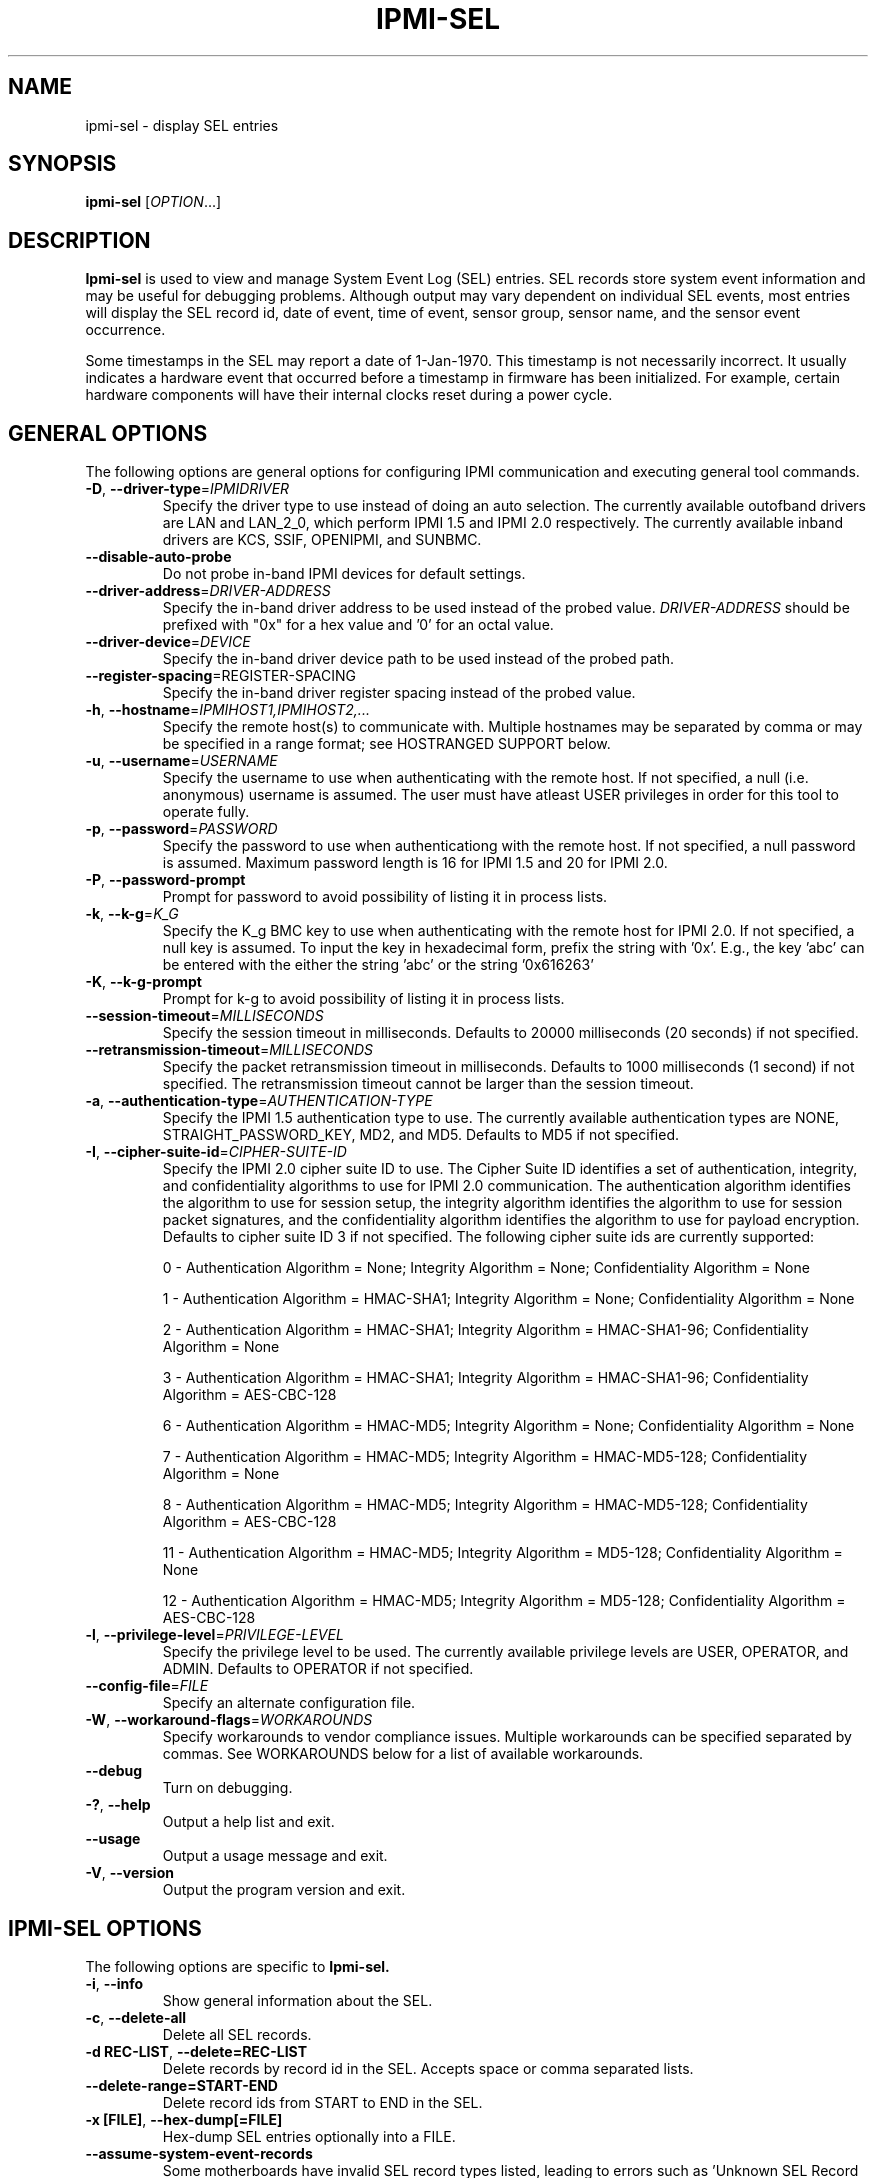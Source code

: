 

.TH IPMI-SEL 8 "2009-11-30" "ipmi-sel 0.7.16" "System Commands"
.SH "NAME"
ipmi-sel \- display SEL entries
.SH "SYNOPSIS"
.B ipmi-sel
[\fIOPTION\fR...]
.SH "DESCRIPTION"
.B Ipmi-sel
is used to view and manage System Event Log (SEL) entries. SEL
records store system event information and may be useful for debugging
problems. Although output may vary dependent on individual SEL events,
most entries will display the SEL record id, date of event, time of
event, sensor group, sensor name, and the sensor event occurrence.

Some timestamps in the SEL may report a date of 1-Jan-1970. This
timestamp is not necessarily incorrect. It usually indicates a
hardware event that occurred before a timestamp in firmware has been
initialized. For example, certain hardware components will have their
internal clocks reset during a power cycle.
.SH "GENERAL OPTIONS"
The following options are general options for configuring IPMI
communication and executing general tool commands.
.TP
\fB\-D\fR, \fB\-\-driver\-type\fR=\fIIPMIDRIVER\fR
Specify the driver type to use instead of doing an auto selection.
The currently available outofband drivers are LAN and LAN_2_0, which
perform IPMI 1.5 and IPMI 2.0 respectively. The currently available
inband drivers are KCS, SSIF, OPENIPMI, and SUNBMC.
.TP
\fB\-\-disable\-auto\-probe\fR
Do not probe in-band IPMI devices for default settings.
.TP
\fB\-\-driver\-address\fR=\fIDRIVER-ADDRESS\fR
Specify the in-band driver address to be used instead of the probed
value. \fIDRIVER-ADDRESS\fR should be prefixed with "0x" for a hex
value and '0' for an octal value.
.TP
\fB\-\-driver\-device\fR=\fIDEVICE\fR
Specify the in-band driver device path to be used instead of the
probed path.
.TP
\fB\fB\-\-register\-spacing\fR=\fRREGISTER-SPACING\fR
Specify the in-band driver register spacing instead of the
probed value.
.TP
\fB\-h\fR, \fB\-\-hostname\fR=\fIIPMIHOST1,IPMIHOST2,...\fR
Specify the remote host(s) to communicate with. Multiple hostnames
may be separated by comma or may be specified in a range format; see
HOSTRANGED SUPPORT below.
.TP
\fB\-u\fR, \fB\-\-username\fR=\fIUSERNAME\fR
Specify the username to use when authenticating with the remote host.
If not specified, a null (i.e. anonymous) username is assumed. The
user must have atleast USER privileges in order for this tool to
operate fully.
.TP
\fB\-p\fR, \fB\-\-password\fR=\fIPASSWORD\fR
Specify the password to use when authenticationg with the remote host.
If not specified, a null password is assumed. Maximum password length
is 16 for IPMI 1.5 and 20 for IPMI 2.0.
.TP
\fB\-P\fR, \fB\-\-password-prompt\fR
Prompt for password to avoid possibility of listing
it in process lists.
.TP
\fB\-k\fR, \fB\-\-k-g\fR=\fIK_G\fR
Specify the K_g BMC key to use when authenticating with the remote
host for IPMI 2.0. If not specified, a null key is assumed. To input
the key in hexadecimal form, prefix the string with '0x'. E.g., the
key 'abc' can be entered with the either the string 'abc' or the
string '0x616263'
.TP
\fB\-K\fR, \fB\-\-k-g-prompt\fR
Prompt for k-g to avoid possibility of listing it in process lists.
.TP
\fB\-\-session-timeout\fR=\fIMILLISECONDS\fR
Specify the session timeout in milliseconds. Defaults to 20000
milliseconds (20 seconds) if not specified.
.TP
\fB\-\-retransmission-timeout\fR=\fIMILLISECONDS\fR
Specify the packet retransmission timeout in milliseconds. Defaults
to 1000 milliseconds (1 second) if not specified. The retransmission
timeout cannot be larger than the session timeout.
.TP
\fB\-a\fR, \fB\-\-authentication\-type\fR=\fIAUTHENTICATION-TYPE\fR
Specify the IPMI 1.5 authentication type to use. The currently
available authentication types are NONE, STRAIGHT_PASSWORD_KEY, MD2,
and MD5. Defaults to MD5 if not specified.
.TP
\fB\-I\fR, \fB\-\-cipher\-suite-id\fR=\fICIPHER-SUITE-ID\fR
Specify the IPMI 2.0 cipher suite ID to use. The Cipher Suite ID
identifies a set of authentication, integrity, and confidentiality
algorithms to use for IPMI 2.0 communication. The authentication
algorithm identifies the algorithm to use for session setup, the
integrity algorithm identifies the algorithm to use for session packet
signatures, and the confidentiality algorithm identifies the algorithm
to use for payload encryption. Defaults to cipher suite ID 3 if not
specified. The following cipher suite ids are currently supported:
.sp
0 - Authentication Algorithm = None; Integrity Algorithm = None; Confidentiality Algorithm = None
.sp
1 - Authentication Algorithm = HMAC-SHA1; Integrity Algorithm = None; Confidentiality Algorithm = None
.sp
2 - Authentication Algorithm = HMAC-SHA1; Integrity Algorithm = HMAC-SHA1-96; Confidentiality Algorithm = None
.sp
3 - Authentication Algorithm = HMAC-SHA1; Integrity Algorithm = HMAC-SHA1-96; Confidentiality Algorithm = AES-CBC-128
.\" .sp
.\" 4 - Authentication Algorithm = HMAC-SHA1; Integrity Algorithm = HMAC-SHA1-96; Confidentiality Algorithm = xRC4-128
.\" .sp
.\" 5 - Authentication Algorithm = HMAC-SHA1; Integrity Algorithm = HMAC-SHA1-96; Confidentiality Algorithm = xRC4-40
.sp
6 - Authentication Algorithm = HMAC-MD5; Integrity Algorithm = None; Confidentiality Algorithm = None
.sp
7 - Authentication Algorithm = HMAC-MD5; Integrity Algorithm = HMAC-MD5-128; Confidentiality Algorithm = None
.sp
8 - Authentication Algorithm = HMAC-MD5; Integrity Algorithm = HMAC-MD5-128; Confidentiality Algorithm = AES-CBC-128
.\" .sp
.\" 9 - Authentication Algorithm = HMAC-MD5; Integrity Algorithm = HMAC-MD5-128; Confidentiality Algorithm = xRC4-128
.\" .sp
.\" 10 - Authentication Algorithm = HMAC-MD5; Integrity Algorithm = HMAC-MD5-128; Confidentiality Algorithm = xRC4-40
.sp
11 - Authentication Algorithm = HMAC-MD5; Integrity Algorithm = MD5-128; Confidentiality Algorithm = None
.sp
12 - Authentication Algorithm = HMAC-MD5; Integrity Algorithm = MD5-128; Confidentiality Algorithm = AES-CBC-128
.\" .sp
.\" 13 - Authentication Algorithm = HMAC-MD5; Integrity Algorithm = MD5-128; Confidentiality Algorithm = xRC4-128
.\" .sp
.\" 14 - Authentication Algorithm = HMAC-MD5; Integrity Algorithm = MD5-128; Confidentiality Algorithm = xRC4-40
.TP
\fB\-l\fR, \fB\-\-privilege\-level\fR=\fIPRIVILEGE\-LEVEL\fR
Specify the privilege level to be used. The currently available
privilege levels are USER, OPERATOR, and ADMIN. Defaults to OPERATOR
if not specified.
.TP
\fB\-\-config\-file\fR=\fIFILE\fR
Specify an alternate configuration file.
.TP
\fB\-W\fR, \fB\-\-workaround\-flags\fR=\fIWORKAROUNDS\fR
Specify workarounds to vendor compliance issues. Multiple workarounds
can be specified separated by commas. See WORKAROUNDS below for a
list of available workarounds.
.TP
\fB\-\-debug\fR
Turn on debugging.
.TP
\fB\-?\fR, \fB\-\-help\fR
Output a help list and exit.
.TP
\fB\-\-usage\fR
Output a usage message and exit.
.TP
\fB\-V\fR, \fB\-\-version\fR
Output the program version and exit.
.SH "IPMI-SEL OPTIONS"
The following options are specific to
.B Ipmi-sel.
.TP
\fB\-i\fR, \fB\-\-info\fR
Show general information about the SEL.
.TP
\fB\-c\fR, \fB\-\-delete-all\fR
Delete all SEL records.
.TP
\fB\-d REC-LIST\fR, \fB\-\-delete=REC-LIST\fR
Delete records by record id in the SEL. Accepts space or comma
separated lists.
.TP
\fB\-\-delete-range=START-END\fR
Delete record ids from START to END in the SEL.
.TP
\fB\-x [FILE]\fR, \fB\-\-hex-dump[=FILE]\fR
Hex-dump SEL entries optionally into a FILE.
.TP
\fB\-\-assume\-system\-event\-records\fR
Some motherboards have invalid SEL record types listed, leading to
errors such as 'Unknown SEL Record Type'. The records may actually be
formatted correctly. Use this option to assume these invalid record
types are system event records and pray for the best.
.SH "SDR CACHE OPTIONS"
This tool requires access to the sensor data repository (SDR) cache
for general operation. By default, SDR data will be downloaded and
cached on the local machine. The following options apply to the SDR
cache.
.TP
\fB\-f\fR, \fB\-\-flush\-cache\fR
Flush a cached version of the sensor data repository (SDR) cache. The
SDR is typically cached for faster subsequent access. However, it may
need to be flushed and re-generated if the SDR has been updated on a
system.
.TP
\fB\-Q\fR, \fB\-\-\quiet\-cache\fR
Do not output information about cache creation/deletion.
.TP
\fB\-\-sdr\-cache\-directory\fR=\fIDIRECTORY\fR
Specify an alternate directory for sensor data repository (SDR) caches
to be stored or read from. Defaults to the home directory if not
specified.
.TP
\fB\-\-sdr-cache-recreate\fR
If the SDR cache is out of date or invalid, automatically recreate the
sensor data repository (SDR) cache. This option may be useful for
scripting purposes.
.TP
\fB\-\-ignore\-sdr\-cache\fR
Ignore SDR cache related processing. May lead to incomplete or less
useful information being output, however it will allow functionality
for those systems without SDRs.
.SH "HOSTRANGED OPTIONS"
The following options manipulate hostranged output. See HOSTRANGED
SUPPORT below for additional information on hostranges.
.TP
\fB\-B\fR, \fB\-\-buffer-output\fR
Buffer hostranged output. For each node, buffer standard output until
the node has completed its IPMI operation. When specifying this
option, data may appear to output slower to the user since the the
entire IPMI operation must complete before any data can be output.
See HOSTRANGED SUPPORT below for additional information.
.TP
\fB\-C\fR, \fB\-\-consolidate-output\fR
Consolidate hostranged output. The complete standard output from
every node specified will be consolidated so that nodes with identical
output are not output twice. A header will list those nodes with the
consolidated output. When this option is specified, no output can be
seen until the IPMI operations to all nodes has completed. If the
user breaks out of the program early, all currently consolidated
output will be dumped. See HOSTRANGED SUPPORT below for additional
information.
.TP
\fB\-F\fR, \fB\-\-fanout\fR
Specify multiple host fanout. A "sliding window" (or fanout)
algorithm is used for parallel IPMI communication so that slower nodes
or timed out nodes will not impede parallel communication. The
maximum number of threads available at the same time is limited by the
fanout. The default is 64.
.TP
\fB\-E\fR, \fB\-\-eliminate\fR
Eliminate hosts determined as undetected by
.B ipmidetect.
This attempts to remove the common issue of hostranged execution
timing out due to several nodes being removed from service in a large
cluster. The
.B ipmidetectd
daemon must be running on the node executing the command.
.TP
\fB\-\-always\-prefix\fR
Always prefix output, even if only one host is specified or
communicating in-band. This option is primarily useful for
scripting purposes. Option will be ignored if specified with
the \fB\-C\fR option.
.SH "HOSTRANGED SUPPORT"
Multiple hosts can be input either as an explicit comma separated
lists of hosts or a range of hostnames in the general form:
prefix[n-m,l-k,...], where n < m and l < k, etc. The later form
should not be confused with regular expression character classes (also
denoted by []). For example, foo[19] does not represent foo1 or foo9,
but rather represents a degenerate range: foo19.
.LP
This range syntax is meant only as a convenience on clusters with a
prefixNN naming convention and specification of ranges should not be
considered necessary -- the list foo1,foo9 could be specified as such,
or by the range foo[1,9].
.LP
Some examples of range usage follow:
.nf
    foo[01-05] instead of foo01,foo02,foo03,foo04,foo05
    foo[7,9-10] instead of foo7,foo9,foo10
    foo[0-3] instead of foo0,foo1,foo2,foo3
.fi
.LP
As a reminder to the reader, some shells will interpret brackets ([
and ]) for pattern matching. Depending on your shell, it may be
necessary to enclose ranged lists within quotes.
.LP
By default, standard output from each node specified will be output
with the hostname prepended to each line. Although this output is
readable in many situations, it may be difficult to read in other
situations. For example, output from multiple nodes may be mixed
together. The \fB\-B\fR and \fB\-C\fR options can be used to change
this default.
.LP
In-band IPMI Communication will be used when the host "localhost" is
specified. This allows the user to add the localhost into the
hostranged output.
.SH "GENERAL TROUBLESHOOTING"
Most often, IPMI over LAN problems involve a misconfiguration of the
remote machine's BMC.  Double check to make sure the following are
configured properly in the remote machine's BMC: IP address, MAC
address, subnet mask, username, user enablement, user privilege,
password, LAN privilege, LAN enablement, and allowed authentication
type(s). For IPMI 2.0 connections, double check to make sure the
cipher suite privilege(s) and K_g key are configured properly. The
.B bmc-config(8)
tool can be used to check and/or change these configuration
settings.
.LP
The following are common issues for given error messages:
.LP
"username invalid" - The username entered (or a NULL username if none
was entered) is not available on the remote machine. It may also be
possible the remote BMC's username configuration is incorrect.
.LP
"password invalid" - The password entered (or a NULL password if none
was entered) is not correct. It may also be possible the password for
the user is not correctly configured on the remote BMC.
.LP
"password verification timeout" - Password verification has timed out.
A "password invalid" error (described above) or a generic "session
timeout" (described below) occurred.  During this point in the
protocol it cannot be differentiated which occurred.
.LP
"k_g invalid" - The K_g key entered (or a NULL K_g key if none was
entered) is not correct. It may also be possible the K_g key is not
correctly configured on the remote BMC.
.LP
"privilege level insufficient" - An IPMI command requires a higher
user privilege than the one authenticated with. Please try to
authenticate with a higher privilege. This may require authenticating
to a different user which has a higher maximum privilege.
.LP
"privilege level cannot be obtained for this user" - The privilege
level you are attempting to authenticate with is higher than the
maximum allowed for this user. Please try again with a lower
privilege. It may also be possible the maximum privilege level
allowed for a user is not configured properly on the remote BMC.
.LP
"authentication type unavailable for attempted privilege level" - The
authentication type you wish to authenticate with is not available for
this privilege level. Please try again with an alternate
authentication type or alternate privilege level. It may also be
possible the available authentication types you can authenticate with
are not correctly configured on the remote BMC.
.LP
"cipher suite id unavailable" - The cipher suite id you wish to
authenticate with is not available on the remote BMC. Please try
again with an alternate cipher suite id. It may also be possible the
available cipher suite ids are not correctly configured on the remote
BMC.
.LP
"ipmi 2.0 unavailable" - IPMI 2.0 was not discovered on the remote
machine. Please try to use IPMI 1.5 instead.
.LP
"connection timeout" - Initial IPMI communication failed. A number of
potential errors are possible, including an invalid hostname
specified, an IPMI IP address cannot be resolved, IPMI is not enabled
on the remote server, the network connection is bad, etc. Please
verify configuration and connectivity.
.LP
"session timeout" - The IPMI session has timed out. Please reconnect.
.LP
If IPMI over LAN continually times out, you may wish to increase the
retransmission timeout. Some remote BMCs are considerably slower than
others.
.LP
Please see WORKAROUNDS below to also if there are any vendor specific
bugs that have been discovered and worked around.
.SH "WORKAROUNDS"
With so many different vendors implementing their
own IPMI solutions, different vendors may implement their IPMI
protocols incorrectly. The following lists the handful of
compliance issues discovered and the workarounds currently
supported.
.LP
When possible, workarounds have been implemented so they will be
transparent to the user. However, some will require the user to
specify a workaround be used via the -W option.
.LP
The hardware listed below may only indicate the hardware that a
problem was discovered on. Newer versions of hardware may fix the
problems indicated below. Similar machines from vendors may or may
not exhibit the same problems.
.LP
Intel SR870BN4: BMCs would not respond to retransmissions of a Get
Session Challenge Request if a previous Get Session Challenge response
was lost. Resolved by sending retransmitted Get Session Challenge
requests from a different source port. Automatically handled.
.LP
Tyan S2882 with m3289 BMC: After the IPMI session is brought up,
packet responses return empty session IDs to the client. This will
likely cause "session timeout" errors to occur. In order to work
around this issue, the "idzero" workaround must be specified. The
option will allow empty session IDs to be accepted by the client.
.LP
Dell PowerEdge 2850,SC1425: When Per-Message Authentication is
disabled, packet responses contain non-null authentication data (when
it should in fact be null). This will likely cause "session timeout"
errors to occur. In order to work around this issue, the
"unexpectedauth" workaround must be specified. The option will allow
unexpected non-null authcodes to be checked as though they were
expected. This compliance bug is confirmed to be fixed on newer
firmware.
.LP
IBM eServer 325: The remote BMC will advertise that Per Message
Authentication is disabled, but actually require it for the protocol.
This will likely cause "session timeout" errors to occur. In order to
work around this issue, the "forcepermsg" workaround must be
specified. The option will force Per Message Authentication to be
used no matter what is advertised by the remote BMC.
.LP
Supermicro H8QME with SIMSO daughter card: The remote BMC will
advertise that Per Message Authentication is disabled, but actually
require it for the protocol. Automatically handled.
.LP
Asus P5M2/P5MT-R/RS162-E4/RX4: The motherboard does not properly
report username capabilities and/or K_g status. This will likely
cause "username invalid" or "k_g invalid" errors to occur. In order
to work around this issue, the "authcap" workaround must be specified.
.LP
Intel SR1520ML/X38ML: The motherboard does not properly report
username capabilities and/or K_g status. This will likely cause
"username invalid" or "k_g invalid" errors to occur. In order to work
around this issue, the "authcap" workaround must be specified.
.LP
Sun ILOM 1.0/2.0: The session sequence numbers returned for IPMI 1.5
sessions are the wrong endian on some systems running ILOM 1.0/2.0.
The incorrect endian depends on the service processor endianness.
This will likely cause "session timeout" errors to occur. In order to
work around this issue, the "endianseq" workaround must be specified.
.LP
Sun Fire 2200/4150/4450 with ELOM: The motherboard does not properly
report username capabilities. This will likely cause "username
invalid" errors to occur.  In order to work around this issue, the
"authcap" workaround must be specified.
.LP
Intel SE7520AF2 with Intel Server Management Module (Professional
Edition): There are a number of Intel IPMI 2.0 authentication bugs.
These problems may cause "username invalid", "password invalid", or
"k_g invalid" errors to occur. They can be worked around by
specifying the "intel20" workaround. The workarounds include padding
of usernames, automatic acceptance of a RAKP 4 response integrity
check when using the integrity algorithm MD5-128, and password
truncation if the authentication algorithm is HMAC-MD5-128.
.LP
Supermicro H8QME with SIMSO daughter card: There are several
Supermicro IPMI 2.0 bugs on early firmware revisions which can be
worked around using the "supermicro20" workaround. These problems may
cause "password invalid" errors to occur. These compliance bugs are
confirmed to be fixed on newer firmware.
.LP
Sun Fire 4100/4200/4500 with ILOM: There are several Sun IPMI 2.0
bugs. These problems may cause "password invalid" or "bmc error"
errors to occur. They can be worked around by specifying the "sun20"
workaround. The workarounds include handling invalid lengthed hash
keys, improperly hashed keys, and invalid cipher suite records.
.LP
Inventec 5441, Supermicro X8DTH: The privilege level sent during the
Open Session stage of an IPMI 2.0 connection is used for hashing keys
instead of the privilege level sent during the RAKP1 connection stage.
This may cause "password invalid" or "bad rmcpplus status code" errors
to occur. It can be worked around by specifying the "opensesspriv"
workaround.
.SH "EXAMPLES"
.B # ipmi-sel
.PP
Show all SEL records on the local machine.
.PP
.B # ipmi-sel -h ahost -u myusername -p mypassword
.PP
Show all SEL records of a remote machine using IPMI over LAN.
.PP
.B # ipmi-sel -h mycluster[0-127] -u myusername -p mypassword
.PP
Show all SEL records across a cluster using IPMI over LAN.
.PP
.B # ipmi-sel --delete=44,82
.PP
Delete SEL records 44 and 82 on the local machine.
.PP
.B # ipmi-sel --delete-all
.PP
Delete all SEL entries on the local machine.
.PP
.B # ipmi-sel --delete-range 12-42
.PP
Delete SEL entries in the range 12 to 42 on the local machine.
.PP
.SH "KNOWN ISSUES"
On older operating systems, if you input your username, password,
and other potentially security relevant information on the command
line, this information may be discovered by other users when using
tools like the
.B ps(1)
command or looking in the /proc file system. It is generally more
secure to input password information with options like the -P or -K
options. Configuring security relevant information in the FreeIPMI
configuration file would also be an appropriate way to hide this information.
.LP
In order to prevent brute force attacks, some BMCs will temporarily
"lock up" after a number of remote authentication errors. You may
need to wait awhile in order to this temporary "lock up" to pass
before you may authenticate again.
.SH "REPORTING BUGS"
Report bugs to <freeipmi\-users@gnu.org> or <freeipmi\-devel@gnu.org>.
.SH "COPYRIGHT"
Copyright \(co 2003-2008 FreeIPMI Core Team.
.PP
This program is free software; you can redistribute it and/or modify
it under the terms of the GNU General Public License as published by
the Free Software Foundation; either version 2 of the License, or (at
your option) any later version.
.SH "SEE ALSO"
freeipmi(7), bmc-config(8)
.PP
http://www.gnu.org/software/freeipmi/
